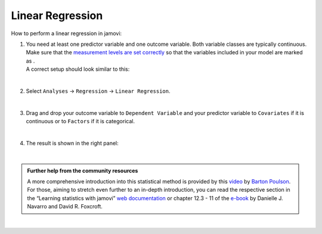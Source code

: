 .. sectionauthor:: `Jonas Rafi <https://www.su.se/english/profiles/jora9288-1.283149>`__

=================
Linear Regression
=================

| How to perform a linear regression in jamovi:

#. | You need at least one predictor variable and one outcome variable.
     Both variable classes are typically continuous. Make sure that the
     `measurement levels are set correctly
     <um_2_first-steps.html#data-variables>`_ so that the variables
     included in your model are marked as |continuous|.

   | A correct setup should look similar to this:

   |data_format_regression_linear|
   
   |

#. | Select ``Analyses`` → ``Regression`` → ``Linear Regression``.

   |select_regression_linear|
   
   |

#. | Drag and drop your outcome variable to ``Dependent Variable`` and
     your predictor variable to ``Covariates`` if it is continuous or to
     ``Factors`` if it is categorical.
     
   |add_var_regression_linear|
   
   |

#. | The result is shown in the right panel:

   |output_regression_linear|

   |

.. admonition:: Further help from the community resources

   | A more comprehensive introduction into this statistical method is
     provided by this `video 
     <https://www.youtube.com/embed/_5AVGuEzCXc?list=PLkk92zzyru5OAtc_ItUubaSSq6S_TGfRn>`__
     by `Barton Poulson <https://datalab.cc/jamovi>`__.
     
   | For those, aiming to stretch even further to an in-depth introduction, you
     can read the respective section in the “Learning statistics with jamovi”
     `web documentation <https://lsj.readthedocs.io/en/latest/lsj/Ch12_Regression_03.html>`__
     or chapter 12.3 - 11 of the `e-book <https://www.learnstatswithjamovi.com/>`__
     by Danielle J. Navarro and David R. Foxcroft. 

|

.. ---------------------------------------------------------------------

.. |continuous|                     image:: ../_images/variable-continuous.*
   :width: 16px
.. |data_format_regression_linear|  image:: ../_images/jg_data_format_regression_linear.jpg
   :width: 25%
.. |select_regression_linear|       image:: ../_images/jg_select_regression_linear.jpg
   :width: 40%
.. |add_var_regression_linear|      image:: ../_images/jg_add_var_regression_linear.jpg
   :width: 70%
.. |output_regression_linear|       image:: ../_images/jg_output_regression_linear.jpg
   :width: 50%
